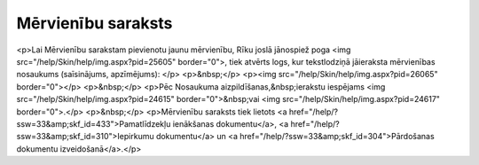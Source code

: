 .. 124 =======================Mērvienību saraksts======================= <p>Lai Mērvienību sarakstam pievienotu jaunu mērvienību, Rīku joslā jānospiež poga <img src="/help/Skin/help/img.aspx?pid=25605" border="0">, tiek atvērts logs, kur tekstlodziņā jāieraksta mērvienības nosaukums (saīsinājums, apzīmējums): </p>
<p>&nbsp;</p>
<p><img src="/help/Skin/help/img.aspx?pid=26065" border="0"></p>
<p>&nbsp;</p>
<p>Pēc Nosaukuma aizpildīšanas,&nbsp;ierakstu iespējams <img src="/help/Skin/help/img.aspx?pid=24615" border="0">&nbsp;vai <img src="/help/Skin/help/img.aspx?pid=24617" border="0">.</p>
<p>&nbsp;</p>
<p>Mērvienību saraksts tiek lietots <a href="/help/?ssw=33&amp;skf_id=433">Pamatlīdzekļu ienākšanas dokumentu</a>, <a href="/help/?ssw=33&amp;skf_id=310">Iepirkumu dokumentu</a> un <a href="/help/?ssw=33&amp;skf_id=304">Pārdošanas dokumentu izveidošanā</a>.</p> 